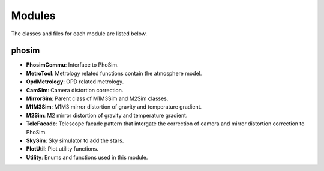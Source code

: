 .. py:currentmodule:: lsst.ts.phosim

.. _lsst.ts.phosim-modules:

##########
Modules
##########

The classes and files for each module are listed below.

.. _lsst.ts.phosim-modules_phosim:

-------------
phosim
-------------

.. uml:: uml/phosimClass.uml
    :caption: Class diagram of phosim

* **PhosimCommu**: Interface to PhoSim.
* **MetroTool**: Metrology related functions contain the atmosphere model.
* **OpdMetrology**: OPD related metrology.
* **CamSim**: Camera distortion correction.
* **MirrorSim**: Parent class of M1M3Sim and M2Sim classes.
* **M1M3Sim**: M1M3 mirror distortion of gravity and temperature gradient.
* **M2Sim**: M2 mirror distortion of gravity and temperature gradient.
* **TeleFacade**: Telescope facade pattern that intergate the correction of camera and mirror distortion correction to PhoSim.
* **SkySim**: Sky simulator to add the stars.
* **PlotUtil**: Plot utility functions.
* **Utility**: Enums and functions used in this module.
